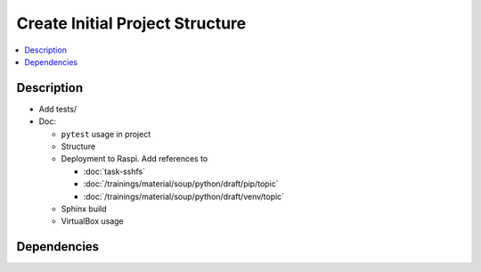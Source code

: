 .. ot-task:: ec2.devenv.project
   :responsible: joerg.faschingbauer
   :percent-done: 30
   :dependencies: ec2.devenv.sshfs, 
		  ec2.devenv.sphinx_intro,
		  ec2.devenv.virtualbox


Create Initial Project Structure
================================

.. contents::
   :local:

Description
-----------

* Add tests/
* Doc:

  * ``pytest`` usage in project
  * Structure
  * Deployment to Raspi. Add references to

    * :doc:`task-sshfs`
    * :doc:`/trainings/material/soup/python/draft/pip/topic`
    * :doc:`/trainings/material/soup/python/draft/venv/topic`

  * Sphinx build
  * VirtualBox usage

Dependencies
------------

.. ot-graph::
   :entries: ec2.devenv.project
